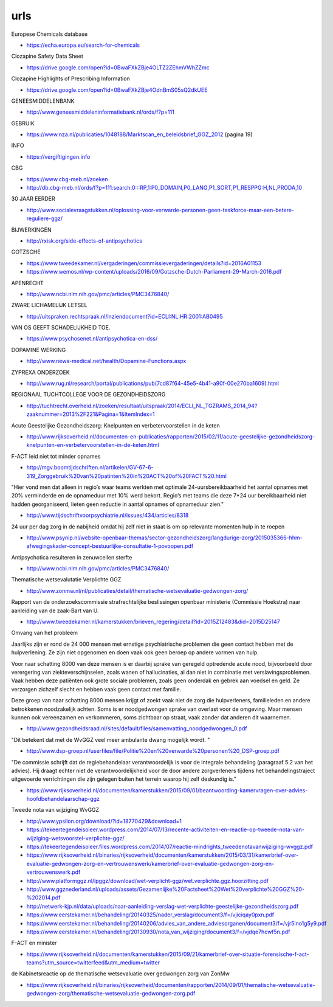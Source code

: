 .. _urls:

urls
####

.. _echa:

Europese Chemicals database

* https://echa.europa.eu/search-for-chemicals


.. _sds:

Clozapine Safety Data Sheet

* https://drive.google.com/open?id=0BwaFXkZBje4OLTZ2ZEhmVWhZZmc

.. _highlights:

Clozapine Highlights of Prescribing Information

*  https://drive.google.com/open?id=0BwaFXkZBje4OdnBmS05sQ2dkUEE


GENEESMIDDELENBANK

* http://www.geneesmiddeleninformatiebank.nl/ords/f?p=111

GEBRUIK

* https://www.nza.nl/publicaties/1048188/Marktscan_en_beleidsbrief_GGZ_2012
  (pagina 19)

INFO

* https://vergiftigingen.info

CBG

* https://www.cbg-meb.nl/zoeken
* http://db.cbg-meb.nl/ords/f?p=111:search:0:::RP,1:P0_DOMAIN,P0_LANG,P1_SORT,P1_RESPPG:H,NL,PRODA,10


30 JAAR EERDER

* http://www.socialevraagstukken.nl/oplossing-voor-verwarde-personen-geen-taskforce-maar-een-betere-reguliere-ggz/

BIJWERKINGEN

* http://rxisk.org/side-effects-of-antipsychotics

GOTZSCHE 

* https://www.tweedekamer.nl/vergaderingen/commissievergaderingen/details?id=2016A01153

* https://www.wemos.nl/wp-content/uploads/2016/09/Gotzsche-Dutch-Parliament-29-March-2016.pdf

APENRECHT

* http://www.ncbi.nlm.nih.gov/pmc/articles/PMC3476840/

ZWARE LICHAMELIJK LETSEL

* http://uitspraken.rechtspraak.nl/inziendocument?id=ECLI:NL:HR:2001:AB0495

VAN OS GEEFT SCHADELIJKHEID TOE.

* https://www.psychosenet.nl/antipsychotica-en-dss/

DOPAMINE WERKING

* http://www.news-medical.net/health/Dopamine-Functions.aspx

ZYPREXA ONDERZOEK

* http://www.rug.nl/research/portal/publications/pub(7cd87f64-45e5-4b41-a90f-00e270ba1609).html

REGIONAAL TUCHTCOLLEGE VOOR DE GEZONDHEIDSZORG

* http://tuchtrecht.overheid.nl/zoeken/resultaat/uitspraak/2014/ECLI_NL_TGZRAMS_2014_94?zaaknummer=2013%2F221&Pagina=1&ItemIndex=1

Acute Geestelijke Gezondheidszorg: Knelpunten en verbetervoorstellen in de keten

* http://www.rijksoverheid.nl/documenten-en-publicaties/rapporten/2015/02/11/acute-geestelijke-gezondheidszorg-knelpunten-en-verbetervoorstellen-in-de-keten.html

F-ACT leid niet tot minder opnames

* http://mgv.boomtijdschriften.nl/artikelen/GV-67-6-319_Zorggebruik%20van%20patinten%20in%20ACT%20of%20FACT%20.html

"Hier vond men dat alleen in regio’s waar teams werkten met optimale 24-uursbereikbaarheid het aantal opnames met 20% verminderde en de opnameduur met 10% werd bekort. 
Regio’s met teams die deze 7*24 uur bereikbaarheid niet hadden georganiseerd, lieten geen reductie in aantal opnames of opnameduur zien."

* http://www.tijdschriftvoorpsychiatrie.nl/issues/434/articles/8318

24 uur per dag zorg in de nabijheid omdat hij zelf niet in staat is om op
relevante momenten hulp in te roepen

* http://www.psynip.nl/website-openbaar-themas/sector-gezondheidszorg/langdurige-zorg/2015035366-hhm-afwegingskader-concept-bestuurlijke-consultatie-1-povoopen.pdf

Antipsychotica resulteren in zenuwcellen sterfte

* http://www.ncbi.nlm.nih.gov/pmc/articles/PMC3476840/ 

Thematische wetsevalutatie Verplichte GGZ

* http://www.zonmw.nl/nl/publicaties/detail/thematische-wetsevaluatie-gedwongen-zorg/

Rapport van de onderzoekscommissie strafrechtelijke beslissingen openbaar ministerie (Commissie Hoekstra) naar aanleiding van de zaak-Bart van U.

* http://www.tweedekamer.nl/kamerstukken/brieven_regering/detail?id=2015Z12483&did=2015D25147

Omvang van het probleem

Jaarlijks zijn er rond de 24 000 mensen met ernstige psychiatrische problemen die geen
contact hebben met de hulpverlening. Ze zijn niet opgenomen en doen vaak ook geen
beroep op andere vormen van hulp.

Voor naar schatting 8000 van deze mensen is er daarbij sprake van geregeld optredende
acute nood, bijvoorbeeld door verergering van ziekteverschijnselen, zoals wanen
of hallucinaties, al dan niet in combinatie met verslavingsproblemen. Vaak hebben deze
patiënten ook grote sociale problemen, zoals geen onderdak en gebrek aan voedsel en
geld. Ze verzorgen zichzelf slecht en hebben vaak geen contact met familie.

Deze groep van naar schatting 8000 mensen krijgt of zoekt vaak niet de zorg die
hulpverleners, familieleden en andere betrokkenen noodzakelijk achten. Soms is er noodgedwongen 
sprake van overlast voor de omgeving. Maar mensen kunnen ook vereenzamen en verkommeren,
soms zichtbaar op straat, vaak zonder dat anderen dit waarnemen.

* http://www.gezondheidsraad.nl/sites/default/files/samenvatting_noodgedwongen_0.pdf

"Dit betekent dat met de WvGGZ veel meer ambulante dwang mogelijk wordt. "

* http://www.dsp-groep.nl/userfiles/file/Politie%20en%20verwarde%20personen%20_DSP-groep.pdf

"De commissie schrijft dat de regiebehandelaar verantwoordelijk is voor de integrale behandeling
(paragraaf 5.2 van het advies). Hij draagt echter niet de verantwoordelijkheid voor de door andere
zorgverleners tijdens het behandelingstraject uitgevoerde verrichtingen die zijn gelegen buiten
het terrein waarop hij zelf deskundig is."

* https://www.rijksoverheid.nl/documenten/kamerstukken/2015/09/01/beantwoording-kamervragen-over-advies-hoofdbehandelaarschap-ggz

Tweede nota van wijziging WvGGZ

* http://www.ypsilon.org/download/?id=18770429&download=1

* https://tekeertegendeisoleer.wordpress.com/2014/07/13/recente-activiteiten-en-reactie-op-tweede-nota-van-wijziging-wetsvoorstel-verplichte-ggz/

* https://tekeertegendeisoleer.files.wordpress.com/2014/07/reactie-mindrights_tweedenotavanwijziging-wvggz.pdf

* https://www.rijksoverheid.nl/binaries/rijksoverheid/documenten/kamerstukken/2015/03/31/kamerbrief-over-evaluatie-gedwongen-zorg-en-vertrouwenswerk/kamerbrief-over-evaluatie-gedwongen-zorg-en-vertrouwenswerk.pdf

* http://www.platformggz.nl/lpggz/download/wet-verplicht-ggz/wet.verplichte.ggz.hoorzitting.pdf

* http://www.ggznederland.nl/uploads/assets/Gezamenlijke%20Factsheet%20Wet%20verplichte%20GGZ%20-%202014.pdf

* http://netwerk-kjp.nl/data/uploads/naar-aanleiding-verslag-wet-verplichte-geestelijke-gezondheidszorg.pdf

* https://www.eerstekamer.nl/behandeling/20140325/nader_verslag/document3/f=/vjiciqay0pxn.pdf

* https://www.eerstekamer.nl/behandeling/20140206/advies_van_andere_adviesorganen/document3/f=/vjr5ino1g5y9.pdf

* https://www.eerstekamer.nl/behandeling/20130930/nota_van_wijziging/document3/f=/vjdqe7hcwf5n.pdf

F-ACT en minister

* https://www.rijksoverheid.nl/documenten/kamerstukken/2015/09/21/kamerbrief-over-situatie-forensische-f-act-teams?utm_source=twitterfeed&utm_medium=twitter

de Kabinetsreactie op de thematische wetsevaluatie over gedwongen zorg van ZonMw

* https://www.rijksoverheid.nl/binaries/rijksoverheid/documenten/rapporten/2014/09/01/thematische-wetsevaluatie-gedwongen-zorg/thematische-wetsevaluatie-gedwongen-zorg.pdf
